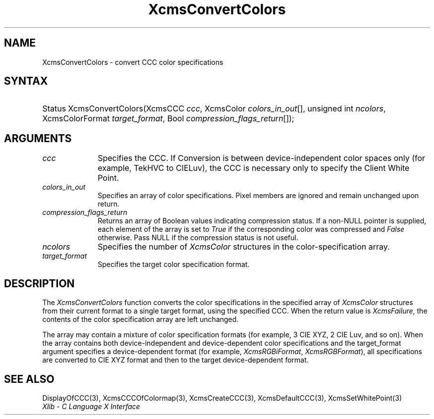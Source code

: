 .\" Copyright \(co 1985, 1986, 1987, 1988, 1989, 1990, 1991, 1994, 1996 X Consortium
.\"
.\" Permission is hereby granted, free of charge, to any person obtaining
.\" a copy of this software and associated documentation files (the
.\" "Software"), to deal in the Software without restriction, including
.\" without limitation the rights to use, copy, modify, merge, publish,
.\" distribute, sublicense, and/or sell copies of the Software, and to
.\" permit persons to whom the Software is furnished to do so, subject to
.\" the following conditions:
.\"
.\" The above copyright notice and this permission notice shall be included
.\" in all copies or substantial portions of the Software.
.\"
.\" THE SOFTWARE IS PROVIDED "AS IS", WITHOUT WARRANTY OF ANY KIND, EXPRESS
.\" OR IMPLIED, INCLUDING BUT NOT LIMITED TO THE WARRANTIES OF
.\" MERCHANTABILITY, FITNESS FOR A PARTICULAR PURPOSE AND NONINFRINGEMENT.
.\" IN NO EVENT SHALL THE X CONSORTIUM BE LIABLE FOR ANY CLAIM, DAMAGES OR
.\" OTHER LIABILITY, WHETHER IN AN ACTION OF CONTRACT, TORT OR OTHERWISE,
.\" ARISING FROM, OUT OF OR IN CONNECTION WITH THE SOFTWARE OR THE USE OR
.\" OTHER DEALINGS IN THE SOFTWARE.
.\"
.\" Except as contained in this notice, the name of the X Consortium shall
.\" not be used in advertising or otherwise to promote the sale, use or
.\" other dealings in this Software without prior written authorization
.\" from the X Consortium.
.\"
.\" Copyright \(co 1985, 1986, 1987, 1988, 1989, 1990, 1991 by
.\" Digital Equipment Corporation
.\"
.\" Portions Copyright \(co 1990, 1991 by
.\" Tektronix, Inc.
.\"
.\" Permission to use, copy, modify and distribute this documentation for
.\" any purpose and without fee is hereby granted, provided that the above
.\" copyright notice appears in all copies and that both that copyright notice
.\" and this permission notice appear in all copies, and that the names of
.\" Digital and Tektronix not be used in in advertising or publicity pertaining
.\" to this documentation without specific, written prior permission.
.\" Digital and Tektronix makes no representations about the suitability
.\" of this documentation for any purpose.
.\" It is provided ``as is'' without express or implied warranty.
.\" 
.\"
.ds xT X Toolkit Intrinsics \- C Language Interface
.ds xW Athena X Widgets \- C Language X Toolkit Interface
.ds xL Xlib \- C Language X Interface
.ds xC Inter-Client Communication Conventions Manual
.na
.de Ds
.nf
.\\$1D \\$2 \\$1
.ft CW
.\".ps \\n(PS
.\".if \\n(VS>=40 .vs \\n(VSu
.\".if \\n(VS<=39 .vs \\n(VSp
..
.de De
.ce 0
.if \\n(BD .DF
.nr BD 0
.in \\n(OIu
.if \\n(TM .ls 2
.sp \\n(DDu
.fi
..
.de IN		\" send an index entry to the stderr
..
.de Pn
.ie t \\$1\fB\^\\$2\^\fR\\$3
.el \\$1\fI\^\\$2\^\fP\\$3
..
.de ZN
.ie t \fB\^\\$1\^\fR\\$2
.el \fI\^\\$1\^\fP\\$2
..
.de hN
.ie t <\fB\\$1\fR>\\$2
.el <\fI\\$1\fP>\\$2
..
.ny0
.TH XcmsConvertColors 3 "libX11 1.6.0" "X Version 11" "XLIB FUNCTIONS"
.SH NAME
XcmsConvertColors \- convert CCC color specifications
.SH SYNTAX
.HP
Status XcmsConvertColors\^(\^XcmsCCC \fIccc\fP\^, XcmsColor
\fIcolors_in_out\fP\^[\^]\^, unsigned int \fIncolors\fP\^, XcmsColorFormat
\fItarget_format\fP\^, Bool \fIcompression_flags_return\fP\^[\^]\^); 
.SH ARGUMENTS
.IP \fIccc\fP 1i
Specifies the CCC.
If Conversion is between device-independent color spaces only
(for example, TekHVC to CIELuv),
the CCC is necessary only to specify the Client White Point.
.IP \fIcolors_in_out\fP 1i
Specifies an array of color specifications.
Pixel members are ignored and remain unchanged upon return.
.IP \fIcompression_flags_return\fP 1i
Returns an array of Boolean values indicating compression status.
If a non-NULL pointer is supplied,
each element of the array is set to
.ZN True
if the corresponding color was compressed and
.ZN False
otherwise.
Pass NULL if the compression status is not useful.
.IP \fIncolors\fP 1i
Specifies the number of 
.ZN XcmsColor
structures in the color-specification array.
.IP \fItarget_format\fP 1i
Specifies the target color specification format.
.SH DESCRIPTION
The
.ZN XcmsConvertColors
function converts the color specifications in the specified array of
.ZN XcmsColor
structures from their current format to a single target format,
using the specified CCC.
When the return value is
.ZN XcmsFailure ,
the contents of the color specification array are left unchanged.
.LP
The array may contain a mixture of color specification formats
(for example, 3 CIE XYZ, 2 CIE Luv, and so on).
When the array contains both device-independent and
device-dependent color specifications and the target_format argument specifies
a device-dependent format (for example,
.ZN XcmsRGBiFormat ,
.ZN XcmsRGBFormat ),
all specifications are converted to CIE XYZ format and then to the target
device-dependent format.
.SH "SEE ALSO"
DisplayOfCCC(3),
XcmsCCCOfColormap(3),
XcmsCreateCCC(3),
XcmsDefaultCCC(3),
XcmsSetWhitePoint(3)
.br
\fI\*(xL\fP
